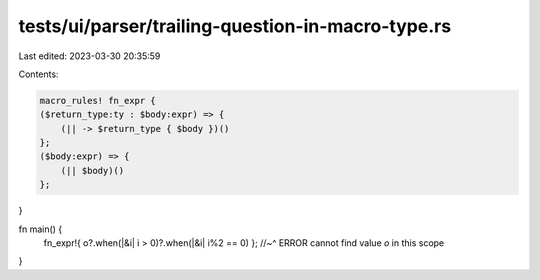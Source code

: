 tests/ui/parser/trailing-question-in-macro-type.rs
==================================================

Last edited: 2023-03-30 20:35:59

Contents:

.. code-block:: rs

    macro_rules! fn_expr {
    ($return_type:ty : $body:expr) => {
        (|| -> $return_type { $body })()
    };
    ($body:expr) => {
        (|| $body)()
    };
}


fn main() {
    fn_expr!{ o?.when(|&i| i > 0)?.when(|&i| i%2 == 0) };
    //~^ ERROR cannot find value `o` in this scope
}



